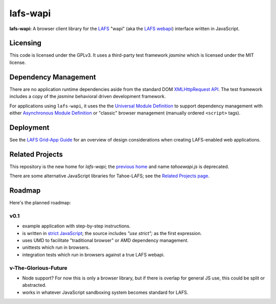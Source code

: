 lafs-wapi
=========

**lafs-wapi:** A browser client library for the LAFS_ "wapi" (aka the
`LAFS webapi`_) interface written in JavaScript.

.. _LAFS: https://tahoe-lafs.org
.. _`LAFS webapi`: https://tahoe-lafs.org/trac/tahoe-lafs/browser/trunk/docs/frontends/webapi.rst

Licensing
---------

This code is licensed under the GPLv3.  It uses a third-party test
framework `jasmine` which is licensed under the MIT license.

.. FIXME - add a link for jasmine.

Dependency Management
---------------------

There are no application runtime dependencies aside from the standard
DOM `XMLHttpRequest API`_.  The test framework includes a copy of the
`jasmine` behavioral driven development framework.

.. _`XMLHttpRequest API`: https://developer.mozilla.org/en-US/docs/Web/API/XMLHttpRequest

For applications using ``lafs-wapi``, it uses the the `Universal Module
Definition`_ to support dependency management with either `Asynchronous
Module Definition`_ or "classic" browser management (manually ordered
``<script>`` tags).

.. _`Universal Module Definition`: https://github.com/umdjs/umd
.. _`Asynchronous Module Definition`: https://github.com/amdjs/amdjs-api/wiki/AMD

Deployment
----------

See the `LAFS Grid-App Guide`_ for an overview of design considerations
when creating LAFS-enabled web applications.

.. _`LAFS Grid-App Guide`: https://github.com/nejucomo/lafs-wapi/blob/master/app-guide.rst

Related Projects
----------------

This repository is the new home for `lafs-wapi`; the `previous home`_
and name `tahoewapi.js` is deprecated.

.. _`previous home`: https://bitbucket.org/nejucomo/tahoewapi.js

There are some alternative JavaScript libraries for Tahoe-LAFS; see the
`Related Projects page`_.

.. _`Related Projects page`: https://tahoe-lafs.org/trac/tahoe-lafs/wiki/RelatedProjects

Roadmap
-------

Here's the planned roadmap:

v0.1
~~~~

* example application with step-by-step instructions.
* is written in `strict JavaScript`_; the source includes `"use strict";` as the first expression.

  .. _`strict JavaScript`: https://developer.mozilla.org/en-US/docs/Web/JavaScript/Reference/Functions_and_function_scope/Strict_mode

* uses UMD to facilitate "traditional browser" or AMD dependency management.
* unittests which run in browsers.
* integration tests which run in browsers against a true LAFS webapi.

v-The-Glorious-Future
~~~~~~~~~~~~~~~~~~~~~

* Node support?  For now this is only a browser library, but if there
  is overlap for general JS use, this could be split or abstracted.
* works in whatever JavaScript sandboxing system becomes standard for LAFS.

